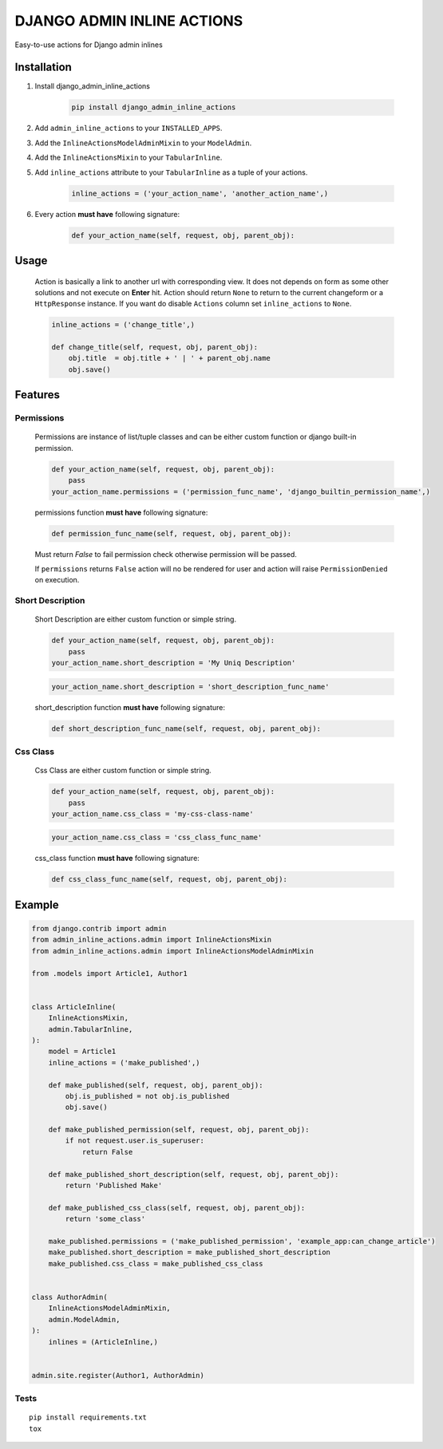 ===========================
DJANGO ADMIN INLINE ACTIONS
===========================

Easy-to-use actions for Django admin inlines

.. image:: https://img.shields.io/github/workflow/status/kvirt/django-admin-inline-actions/GH
    :target: https://github.com/kvirt/django-admin-inline-actions/actions/runs/106638267

.. image:: https://img.shields.io/codecov/c/github/kvirt/django-admin-inline-actions
    :target: https://codecov.io/gh/kvirt/django-admin-inline-actions

.. image:: https://img.shields.io/pypi/v/django-admin-inline-actions
    :target: https://pypi.org/project/Django-admin-inline-actions/


Installation
============

1. Install django_admin_inline_actions

    .. code-block:: shell

        pip install django_admin_inline_actions

2. Add ``admin_inline_actions`` to your ``INSTALLED_APPS``.

3. Add the ``InlineActionsModelAdminMixin`` to your ``ModelAdmin``.

4. Add the ``InlineActionsMixin`` to your ``TabularInline``.

5. Add ``inline_actions`` attribute to your ``TabularInline`` as a tuple of your actions.

    .. code-block:: python

        inline_actions = ('your_action_name', 'another_action_name',)

6. Every action **must have** following signature:

    .. code-block:: python

        def your_action_name(self, request, obj, parent_obj):


Usage
=====

    Action is basically a link to another url with corresponding view.
    It does not depends on form as some other solutions and not execute on **Enter** hit.
    Action should return ``None`` to return to the current changeform or a ``HttpResponse`` instance.
    If you want do disable ``Actions`` column set ``inline_actions`` to ``None``.

    .. code-block:: python

        inline_actions = ('change_title',)

        def change_title(self, request, obj, parent_obj):
            obj.title  = obj.title + ' | ' + parent_obj.name
            obj.save()


Features
========

Permissions
-------------

    Permissions are instance of list/tuple classes and can be either custom function or django built-in permission.

    .. code-block:: python

        def your_action_name(self, request, obj, parent_obj):
            pass
        your_action_name.permissions = ('permission_func_name', 'django_builtin_permission_name',)

    permissions function **must have** following signature:

    .. code-block:: python

        def permission_func_name(self, request, obj, parent_obj):

    Must return `False` to fail permission check otherwise permission will be passed.

    If ``permissions`` returns ``False`` action will no be rendered for user and action will raise ``PermissionDenied`` on execution.

Short Description
-------------------

    Short Description are either custom function or simple string.

    .. code-block:: python

        def your_action_name(self, request, obj, parent_obj):
            pass
        your_action_name.short_description = 'My Uniq Description'

    .. code-block:: python

        your_action_name.short_description = 'short_description_func_name'

    short_description function **must have** following signature:

    .. code-block:: python

        def short_description_func_name(self, request, obj, parent_obj):

Css Class
-----------

    Css Class are either custom function or simple string.

    .. code-block:: python

        def your_action_name(self, request, obj, parent_obj):
            pass
        your_action_name.css_class = 'my-css-class-name'

    .. code-block:: python

        your_action_name.css_class = 'css_class_func_name'

    css_class function **must have** following signature:

    .. code-block:: python

        def css_class_func_name(self, request, obj, parent_obj):


Example
=======

.. code-block:: python

    from django.contrib import admin
    from admin_inline_actions.admin import InlineActionsMixin
    from admin_inline_actions.admin import InlineActionsModelAdminMixin

    from .models import Article1, Author1


    class ArticleInline(
        InlineActionsMixin,
        admin.TabularInline,
    ):
        model = Article1
        inline_actions = ('make_published',)

        def make_published(self, request, obj, parent_obj):
            obj.is_published = not obj.is_published
            obj.save()

        def make_published_permission(self, request, obj, parent_obj):
            if not request.user.is_superuser:
                return False

        def make_published_short_description(self, request, obj, parent_obj):
            return 'Published Make'

        def make_published_css_class(self, request, obj, parent_obj):
            return 'some_class'

        make_published.permissions = ('make_published_permission', 'example_app:can_change_article')
        make_published.short_description = make_published_short_description
        make_published.css_class = make_published_css_class


    class AuthorAdmin(
        InlineActionsModelAdminMixin,
        admin.ModelAdmin,
    ):
        inlines = (ArticleInline,)


    admin.site.register(Author1, AuthorAdmin)


Tests
-----

::

    pip install requirements.txt
    tox
